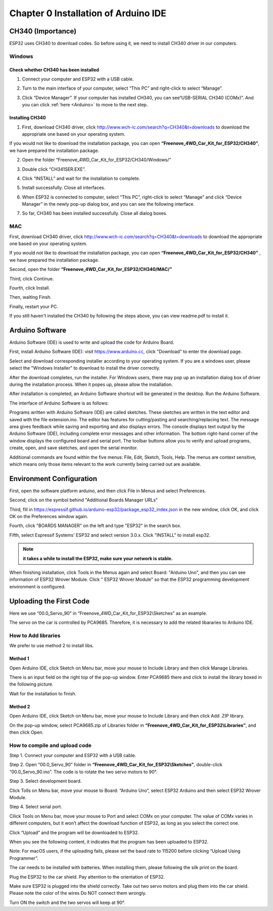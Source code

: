 ##############################################################################
Chapter 0 Installation of Arduino IDE 
##############################################################################

CH340 (Importance)
***************************

ESP32 uses CH340 to download codes. So before using it, we need to install CH340 driver in our computers.

Windows
===========================

Check whether CH340 has been installed
-------------------------------------------

1.	Connect your computer and ESP32 with a USB cable.

.. image:: ../_static/imgs/0_Installation_of_Arduino_IDE_/Chapter00_00.png
    :align: center

2.	Turn to the main interface of your computer, select “This PC” and right-click to select “Manage”.

.. image:: ../_static/imgs/0_Installation_of_Arduino_IDE_/Chapter00_01.png
    :align: center

3.	Click “Device Manager”. If your computer has installed CH340, you can see“USB-SERIAL CH340 (COMx)”. And you can click :ref:`here <Arduino>` to move to the next step.

.. image:: ../_static/imgs/0_Installation_of_Arduino_IDE_/Chapter00_02.png
    :align: center

Installing CH340
---------------------------------------------

1.	First, download CH340 driver, click http://www.wch-ic.com/search?q=CH340&t=downloads to download the appropriate one based on your operating system.

.. image:: ../_static/imgs/0_Installation_of_Arduino_IDE_/Chapter00_03.png
    :align: center

If you would not like to download the installation package, you can open **“Freenove_4WD_Car_Kit_for_ESP32/CH340”**, we have prepared the installation package.

.. image:: ../_static/imgs/0_Installation_of_Arduino_IDE_/Chapter00_04.png
    :align: center

2.	Open the folder “Freenove_4WD_Car_Kit_for_ESP32/CH340/Windows/”

.. image:: ../_static/imgs/0_Installation_of_Arduino_IDE_/Chapter00_05.png
    :align: center

3.	Double click “CH341SER.EXE”.

.. image:: ../_static/imgs/0_Installation_of_Arduino_IDE_/Chapter00_06.png
    :align: center

4.	Click “INSTALL” and wait for the installation to complete.

.. image:: ../_static/imgs/0_Installation_of_Arduino_IDE_/Chapter00_07.png
    :align: center

5.	Install successfully. Close all interfaces.

.. image:: ../_static/imgs/0_Installation_of_Arduino_IDE_/Chapter00_08.png
    :align: center

6.	When ESP32 is connected to computer, select “This PC”, right-click to select “Manage” and click “Device Manager” in the newly pop-up dialog box, and you can see the following interface.

.. image:: ../_static/imgs/0_Installation_of_Arduino_IDE_/Chapter00_09.png
    :align: center

7.	So far, CH340 has been installed successfully. Close all dialog boxes. 

MAC
=========================================

First, download CH340 driver, click http://www.wch-ic.com/search?q=CH340&t=downloads to download the appropriate one based on your operating system.

.. image:: ../_static/imgs/0_Installation_of_Arduino_IDE_/Chapter00_10.png
    :align: center

If you would not like to download the installation package, you can open **“Freenove_4WD_Car_Kit_for_ESP32/CH340”** , we have prepared the installation package.

Second, open the folder **“Freenove_4WD_Car_Kit_for_ESP32/CH340/MAC/”**

.. image:: ../_static/imgs/0_Installation_of_Arduino_IDE_/Chapter00_11.png
    :align: center

Third, click Continue.

.. image:: ../_static/imgs/0_Installation_of_Arduino_IDE_/Chapter00_12.png
    :align: center

Fourth, click Install.

.. image:: ../_static/imgs/0_Installation_of_Arduino_IDE_/Chapter00_13.png
    :align: center

Then, waiting Finsh.

.. image:: ../_static/imgs/0_Installation_of_Arduino_IDE_/Chapter00_14.png
    :align: center

Finally, restart your PC.

.. image:: ../_static/imgs/0_Installation_of_Arduino_IDE_/Chapter00_15.png
    :align: center

If you still haven't installed the CH340 by following the steps above, you can view readme.pdf to install it.

.. image:: ../_static/imgs/0_Installation_of_Arduino_IDE_/Chapter00_16.png
    :align: center

.. _Arduino:

Arduino Software
******************************************

Arduino Software (IDE) is used to write and upload the code for Arduino Board.

First, install Arduino Software (IDE): visit https://www.arduino.cc, click "Download" to enter the download page.

.. image:: ../_static/imgs/0_Installation_of_Arduino_IDE_/Chapter00_17.png
    :align: center

Select and download corresponding installer according to your operating system. If you are a windows user, please select the "Windows Installer" to download to install the driver correctly.

.. image:: ../_static/imgs/0_Installation_of_Arduino_IDE_/Chapter00_18.png
    :align: center

After the download completes, run the installer. For Windows users, there may pop up an installation dialog box of driver during the installation process. When it popes up, please allow the installation.

After installation is completed, an Arduino Software shortcut will be generated in the desktop. Run the Arduino Software.

.. image:: ../_static/imgs/0_Installation_of_Arduino_IDE_/Chapter00_19.png
    :align: center

The interface of Arduino Software is as follows:

.. image:: ../_static/imgs/0_Installation_of_Arduino_IDE_/Chapter00_20.png
    :align: center

Programs written with Arduino Software (IDE) are called sketches. These sketches are written in the text editor and saved with the file extension.ino. The editor has features for cutting/pasting and searching/replacing text. The message area gives feedback while saving and exporting and also displays errors. The console displays text output by the Arduino Software (IDE), including complete error messages and other information. The bottom right-hand corner of the window displays the configured board and serial port. The toolbar buttons allow you to verify and upload programs, create, open, and save sketches, and open the serial monitor.

.. image:: ../_static/imgs/0_Installation_of_Arduino_IDE_/Chapter00_21.png
    :align: center

Additional commands are found within the five menus: File, Edit, Sketch, Tools, Help. The menus are context sensitive, which means only those items relevant to the work currently being carried out are available.

Environment Configuration
***************************************

First, open the software platform arduino, and then click File in Menus and select Preferences.

.. image:: ../_static/imgs/0_Installation_of_Arduino_IDE_/Chapter00_22.png
    :align: center

Second, click on the symbol behind "Additional Boards Manager URLs" 

.. image:: ../_static/imgs/0_Installation_of_Arduino_IDE_/Chapter00_23.png
    :align: center

Third, fill in https://espressif.github.io/arduino-esp32/package_esp32_index.json in the new window, click OK, and click OK on the Preferences window again.

.. image:: ../_static/imgs/0_Installation_of_Arduino_IDE_/Chapter00_24.png
    :align: center

Fourth, click "BOARDS MANAGER" on the left and type "ESP32" in the search box.

.. image:: ../_static/imgs/0_Installation_of_Arduino_IDE_/Chapter00_25.png
    :align: center

Fifth, select Espressif Systems' ESP32 and select version 3.0.x. Click "INSTALL" to install esp32.

.. image:: ../_static/imgs/0_Installation_of_Arduino_IDE_/Chapter00_26.png
    :align: center

.. note::
    
    **it takes a while to install the ESP32, make sure your network is stable.**

When finishing installation, click Tools in the Menus again and select Board: "Arduino Uno", and then you can see information of ESP32 Wrover Module. Click " ESP32 Wrover Module" so that the ESP32 programming development environment is configured.

.. image:: ../_static/imgs/0_Installation_of_Arduino_IDE_/Chapter00_27.png
    :align: center

Uploading the First Code
*************************************

Here we use “00.0_Servo_90” in “Freenove_4WD_Car_Kit_for_ESP32\\Sketches” as an example.

The servo on the car is controlled by PCA9685. Therefore, it is necessary to add the related libararies to Arduino IDE.

How to Add libraries 
=====================================

We prefer to use method 2 to install libs.

Method 1
----------------------------------------

Open Arduino IDE, click Sketch on Menu bar, move your mouse to Include Library and then click Manage Libraries. 

.. image:: ../_static/imgs/0_Installation_of_Arduino_IDE_/Chapter00_28.png
    :align: center

There is an input field on the right top of the pop-up window. Enter PCA9685 there and click to install the library boxed in the following picture.

.. image:: ../_static/imgs/0_Installation_of_Arduino_IDE_/Chapter00_29.png
    :align: center

Wait for the installation to finish.

Method 2
----------------------------------------

Open Arduino IDE, click Sketch on Menu bar, move your mouse to Include Library and then click Add .ZIP library. 

.. image:: ../_static/imgs/0_Installation_of_Arduino_IDE_/Chapter00_30.png
    :align: center

On the pop-up window, select PCA9685.zip of Libraries folder in **“Freenove_4WD_Car_Kit_for_ESP32\\Libraries”**, and then click Open.

.. image:: ../_static/imgs/0_Installation_of_Arduino_IDE_/Chapter00_31.png
    :align: center

How to compile and upload code
=================================

Step 1. Connect your computer and ESP32 with a USB cable.

.. image:: ../_static/imgs/0_Installation_of_Arduino_IDE_/Chapter00_32.png
    :align: center

Step 2. Open “00.0_Servo_90” folder in **“Freenove_4WD_Car_Kit_for_ESP32\\Sketches”**, double-click “00.0_Servo_90.ino”. The code is to rotate the two servo motors to 90°.

.. image:: ../_static/imgs/0_Installation_of_Arduino_IDE_/Chapter00_33.png
    :align: center

Step 3. Select development board.

Click Tolls on Menu bar, move your mouse to Board: “Arduino Uno”, select ESP32 Arduino and then select ESP32 Wrover Module.

.. image:: ../_static/imgs/0_Installation_of_Arduino_IDE_/Chapter00_34.png
    :align: center

Step 4. Select serial port.

Cilick Tools on Menu bar, move your mouse to Port and select COMx on your computer. The value of COMx varies in different computers, but it won’t affect the download function of ESP32, as long as you select the correct one.

.. image:: ../_static/imgs/0_Installation_of_Arduino_IDE_/Chapter00_35.png
    :align: center

Click “Upload” and the program will be downloaded to ESP32.

.. image:: ../_static/imgs/0_Installation_of_Arduino_IDE_/Chapter00_36.png
    :align: center

When you see the following content, it indicates that the program has been uploaded to ESP32.

.. image:: ../_static/imgs/0_Installation_of_Arduino_IDE_/Chapter00_37.png
    :align: center

Note: For macOS users, if the uploading fails, please set the baud rate to 115200 before clicking “Upload Using Programmer”.

.. image:: ../_static/imgs/0_Installation_of_Arduino_IDE_/Chapter00_38.png
    :align: center

The car needs to be installed with batteries. When installing them, please following the silk print on the board.

.. image:: ../_static/imgs/0_Installation_of_Arduino_IDE_/Chapter00_39.png
    :align: center

Plug the ESP32 to the car shield. Pay attention to the orientation of ESP32. 

.. image:: ../_static/imgs/0_Installation_of_Arduino_IDE_/Chapter00_40.png
    :align: center

Make sure ESP32 is plugged into the shield correctly. Take out two servo motors and plug them into the car shield. Please note the color of the wires Do NOT connect them wrongly. 

.. image:: ../_static/imgs/0_Installation_of_Arduino_IDE_/Chapter00_41.png
    :align: center

Turn ON the switch and the two servos will keep at 90°.